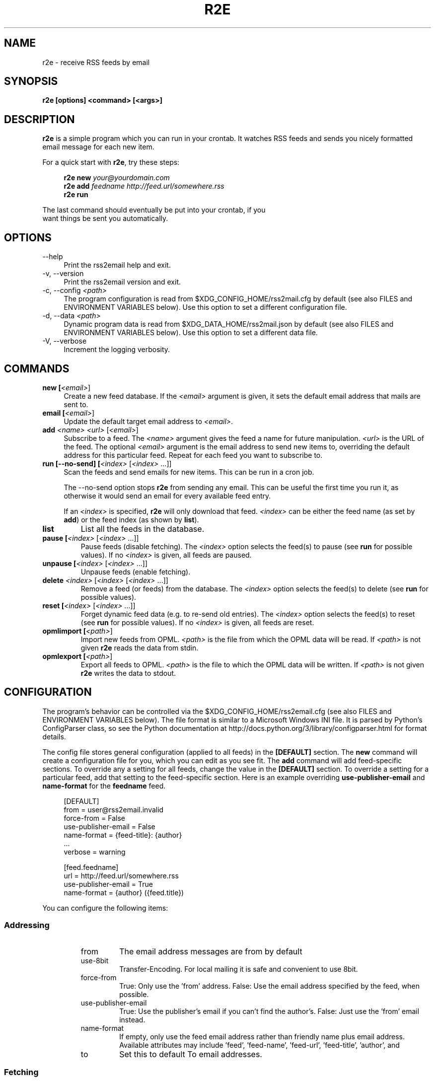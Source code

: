 .TH R2E 1
.SH NAME
r2e \- receive RSS feeds by email
.SH SYNOPSIS
.B r2e [options] <command> [<args>]
.SH DESCRIPTION
.BR r2e
is a simple program which you can run in your crontab.
It watches RSS feeds and sends you nicely formatted email message
for each new item.
.P
For a quick start with \fBr2e\fR, try these steps:
.P
.RS 4
.nf
.BI "r2e new " "your@yourdomain.com"
.BI "r2e add " "feedname http://feed.url/somewhere.rss"
.BI "r2e run"
.RE
.P
The last command should eventually be put into your crontab, if you
want things be sent you automatically.
.SH OPTIONS
.TP 4
\-\-help
Print the rss2email help and exit.
.TP
\-v, \-\-version
Print the rss2email version and exit.
.TP
\-c, \-\-config \fI<path>\fR
The program configuration is read from $XDG_CONFIG_HOME/rss2mail.cfg
by default (see also FILES and ENVIRONMENT VARIABLES below).  Use this
option to set a different configuration file.
.TP
\-d, \-\-data \fI<path>\fR
Dynamic program data is read from $XDG_DATA_HOME/rss2mail\&.json by
default (see also FILES and ENVIRONMENT VARIABLES below).  Use this
option to set a different data file.
.TP
\-V, \-\-verbose
Increment the logging verbosity.
.SH COMMANDS
.TP 4
.B new [\fI<email>\fR]
Create a new feed database. If the \fI<email>\fR argument is given, it
sets the default email address that mails are sent to.
.TP
.B email [\fI<email>\fR]
Update the default target email address to \fI<email>\fR.
.TP
.B add \fI<name>\fR \fI<url>\fR [\fI<email>\fR]
Subscribe to a feed. The \fI<name>\fR argument gives the feed a name
for future manipulation. \fI<url>\fR is the URL of the feed.  The
optional \fI<email>\fR argument is the email address to send new items
to, overriding the default address for this particular feed.  Repeat
for each feed you want to subscribe to.
.TP
.B run [\-\-no-send] [\fI<index>\fR [\fI<index>\fR ...]]
Scan the feeds and send emails for new items. This can be run in a cron
job.
.P
.RS 4
The \-\-no-send option stops \fBr2e\fR from sending any email. This can be
useful the first time you run it, as otherwise it would send an email
for every available feed entry.
.P
If an \fI<index>\fR is specified, \fBr2e\fR will only download that
feed. \fI<index>\fR can be either the feed name (as set by \fBadd\fR)
or the feed index (as shown by \fBlist\fR).
.RE
.TP
.B list
List all the feeds in the database.
.TP
.B pause [\fI<index>\fR [\fI<index>\fR ...]]
Pause feeds (disable fetching).  The \fI<index>\fR option selects the
feed(s) to pause (see \fBrun\fR for possible values).  If no
\fI<index>\fR is given, all feeds are paused.
.TP
.B unpause [\fI<index>\fR [\fI<index>\fR ...]]
Unpause feeds (enable fetching).
.TP
.B delete \fI<index>\fR [\fI<index>\fR [\fI<index>\fR ...]]
Remove a feed (or feeds) from the database.  The \fI<index>\fR option
selects the feed(s) to delete (see \fBrun\fR for possible values).
.TP
.B reset [\fI<index>\fR [\fI<index>\fR ...]]
Forget dynamic feed data (e.g. to re-send old entries).  The
\fI<index>\fR option selects the feed(s) to reset (see \fBrun\fR for
possible values).  If no \fI<index>\fR is given, all feeds are reset.
.TP
.B opmlimport [\fI<path>\fR]
Import new feeds from OPML.  \fI<path>\fR is the file from which the
OPML data will be read.  If \fI<path>\fR is not given \fBr2e\fR reads
the data from stdin.
.TP
.B opmlexport [\fI<path>\fR]
Export all feeds to OPML.  \fI<path>\fR is the file to which the OPML
data will be written.  If \fI<path>\fR is not given \fBr2e\fR writes
the data to stdout.
.SH "CONFIGURATION"
The program's behavior can be controlled via the
$XDG_CONFIG_HOME/rss2email.cfg (see also FILES and ENVIRONMENT
VARIABLES below). The file format is similar to a Microsoft Windows
INI file.  It is parsed by Python's ConfigParser class, so see the
Python documentation at
http://docs\&.python\&.org/3/library/configparser\&.html for format
details.
.P
The config file stores general configuration (applied to all feeds) in
the \fB[DEFAULT]\fR section.  The \fBnew\fR command will create a
configuration file for you, which you can edit as you see fit.  The
\fBadd\fR command will add feed-specific sections.  To override any a
setting for all feeds, change the value in the \fB[DEFAULT]\fR
section.  To override a setting for a particular feed, add that
setting to the feed-specific section.  Here is an example overriding
\fBuse-publisher-email\fR and \fBname-format\fR for the
\fBfeedname\fR feed.
.P
.RS 4
.nf
[DEFAULT]
from = user@rss2email.invalid
force-from = False
use-publisher-email = False
name-format = {feed-title}: {author}
  .\|.\|.
verbose = warning

[feed.feedname]
url = http://feed.url/somewhere.rss
use-publisher-email = True
name-format = {author} ({feed.title})
.RE
.P
You can configure the following items:
.SS Addressing
.RS
.IP from
The email address messages are from by default
.IP use-8bit
Transfer-Encoding. For local mailing it is safe and
convenient to use 8bit.
.IP force-from
True: Only use the 'from' address.
False: Use the email address specified by the feed, when possible.
.IP use-publisher-email
True: Use the publisher's email if you can't find the author's.
False: Just use the 'from' email instead.
.IP name-format
If empty, only use the feed email address rather than
friendly name plus email address.  Available attributes may
include 'feed', 'feed-name', 'feed-url', 'feed-title', 'author', and
'publisher', but only 'feed', 'feed-name', and 'feed-url' are guaranteed.
.IP to
Set this to default To email addresses.
.RE
.SS Fetching
.RS
.IP proxy
Set an HTTP proxy (e.g. 'http://your.proxy.here:8080/')
.IP feed-timeout
Set the timeout (in seconds) for feed server response
.RE
.SS Processing
.RS
.IP active
True: Fetch, process, and email feeds.
False: Don't fetch, process, or email feeds
.IP digest
True: Send a single, multi-entry email per feed per rss2email run.
False: Send a single email per entry.
.IP date-header
True: Generate Date header based on item's date, when possible.
False: Generate Date header based on time sent.
.IP date-header-order
A comma-delimited list of some combination of
('issued', 'created', 'modified', 'expired')
expressing ordered list of preference in dates
to use for the Date header of the email.
.IP bonus-header
Set this to add bonus headers to all emails
Example: bonus-header = 'Approved: joe@bob.org'
.IP trust-guid
True: Receive one email per post.
False: Receive an email every time a post changes.
.IP trust-link
True: Receive one email per unique link url.
False: Defer to trust-guid preference.
Toggling this for existing feeds may result in duplicates,
because the old entries will not be recorded under their new
link-based ids.
.IP encodings
To most correctly encode emails with international
characters, we iterate through the list below and use the
first character set that works.
.IP post-process
User processing hooks.  Note the space after the module name.
Example: post-process = 'rss2email.post_process.downcase downcase_message'
.IP digest-post-process
User processing hooks for digest messages.  If 'digest' is
enabled, the usual 'post-process' hook gets to message the
per-entry messages, but this hook is called with the full
digest message before it is mailed.
Example: digest-post-process = 'rss2email.post_process.downcase downcase_message'
.RE
.SS HTML conversion
.RS
.IP html-mail
True: Send text/html messages when possible.
False: Convert HTML to plain text.
.IP use-css
Use CSS
.IP css
Optional CSS styling
.RE
.SS html2text options
.RS
.IP unicode-snob
Use Unicode characters instead of their ascii psuedo-replacements
.IP links-after-each-paragraph
Put the links after each paragraph instead of at the end.
.IP body-width
Wrap long lines at position. 0 for no wrapping.
.RE
.SS Mailing
.RS
.IP email-protocol
Select protocol from: sendmail, smtp, imap
.IP sendmail
Path to sendmail (or compatible)
.RE
.SS SMTP configuration
.RS
.IP smtp-auth
Set to True to use SMTP AUTH
.IP smtp-username
username for SMTP AUTH
.IP smtp-password
password for SMTP AUTH
.IP smtp-server
SMTP server
.IP smtp-ssl
Connect to the SMTP server using SSL
.IP smtp-ssl-protocol
TLS/SSL version to use on STARTTLS when not using 'smtp-ssl'.
.RE
.SS IMAP configuration
.RS
.IP imap-auth
set to True to use IMAP auth.

.IP imap-username
username for IMAP authentication
.IP imap-password
password for IMAP authentication
.IP imap-server
IMAP server
.IP imap-port
IMAP port
.IP imap-ssl
connect to the IMAP server using SSL
.IP imap-mailbox
where we should store new messages
.RE
.SS Miscellaneous
.RS
.IP verbose
Verbosity (one of 'error', 'warning', 'info', or 'debug').
.RE
.P
.SH FILES
.TP 4
.B $XDG_CONFIG_HOME/rss2email.cfg
If this file exists, it is read to configure the program.
.TP
.B $XDG_DATA_HOME/rss2email\&.json
The database of feeds. Use \fBr2e\fR to add, remove, or modify feeds,
do not edit it directly.
.SH "ENVIRONMENT VARIABLES"
The environment variables used by \fBr2e\fR are all defined in the XDG
Base Directory Specification, which aims to standardize locations for
user-specific configuration and data files.
.TP 4
.B XDG_CONFIG_HOME
The preferred directory for configuration files.  Defaults to
$HOME/\&.config.
.TP
.B XDG_DATA_HOME
The preferred directory for data files.  Defaults to
$HOME/\&.local/share.
.TP
.B XDG_CONFIG_DIRS
A colon ':' separated, preference ordered list of base directories for
configuration files in addition to $XDG_CONFIG_HOME.  Defaults to
/etc/xdg.  If multiple configuration files are found in this path,
they will all be read by the ConfigParser class (see also
CONFIGURATION above).
.TP
.B XDG_DATA_DIRS
A colon ':' separated, preference ordered list of base directories for
data files.  Defaults to /usr/local/share/:/usr/share/.  Only the
first matching file is used.
.B 
.SH AUTHORS
rss2email was started by Aaron Swartz, and is currently maintained by
W. Trevor King.  For a more complete list of contributors, see the
__contributors__ list in rss2email/__init__\&.py.
.SH "REPORTING BUGS"
Report bugs to the mailing list (see the README for details).
